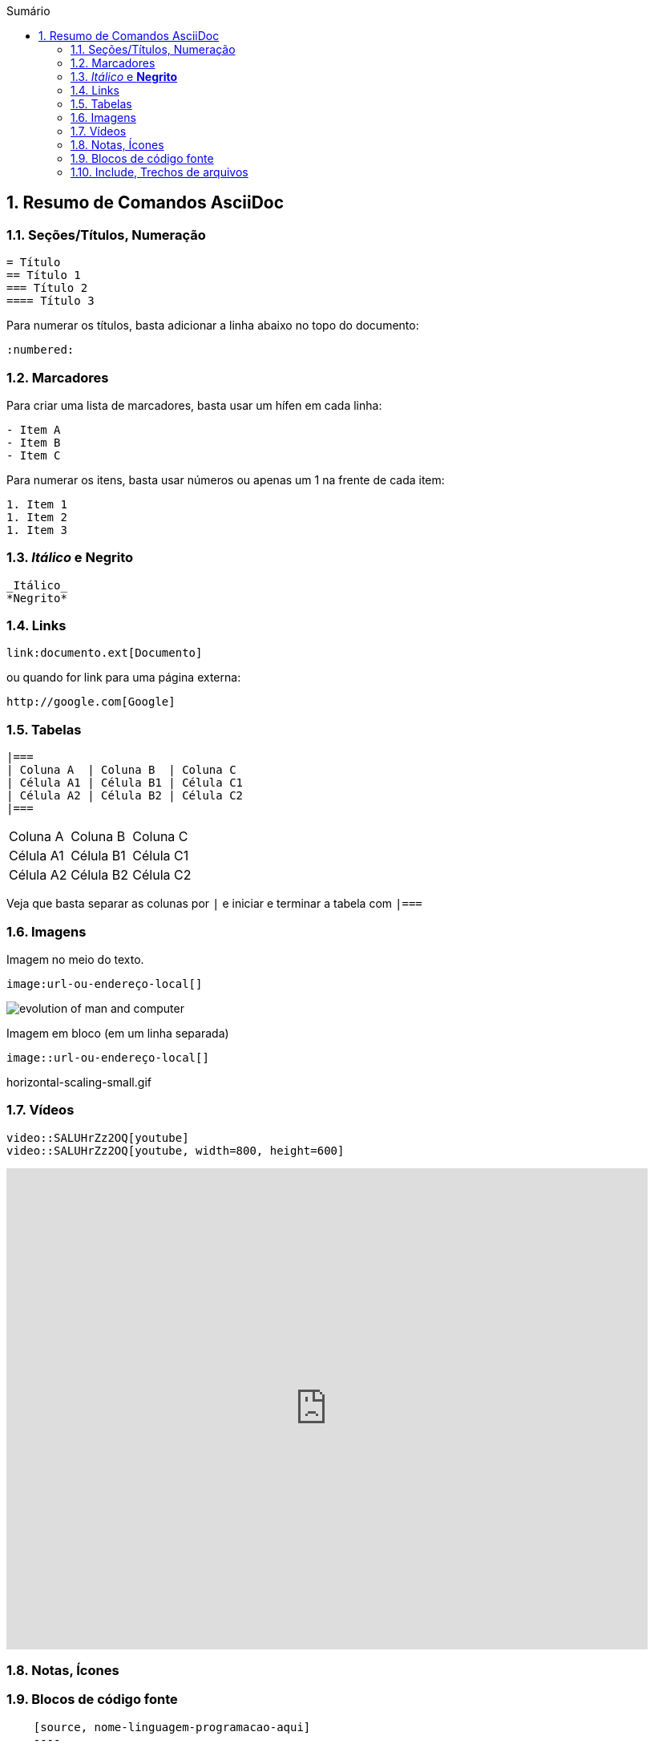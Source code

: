 :revealjsdir: https://cdnjs.cloudflare.com/ajax/libs/reveal.js/3.8.0
:revealjs_slideNumber: true
:source-highlighter: highlightjs
:icons: font
:imagesdir: ../images
:stylesheet: ../adoc-golo.css
:numbered:
:toc: left
:toc-title: Sumário
:toclevels: 5

ifdef::env-github[]
//Exibe ícones para os blocos como NOTE e IMPORTANT no GitHub

:caution-caption: :fire:
:important-caption: :exclamation:
:note-caption: :paperclip:
:tip-caption: :bulb:
:warning-caption: :warning:
endif::[]

:chapter-label:
:description: Elaboração de material didático multimídia com AsciiDoc, git e GitHub
:listing-caption: Listagem
:figure-caption: Figura

== Resumo de Comandos AsciiDoc

=== Seções/Títulos, Numeração

[source, asciidoc]
----
= Título
== Título 1
=== Título 2
==== Título 3
----

Para numerar os títulos, basta adicionar a linha abaixo no topo do documento:

[source, asciidoc]
----
:numbered:
----

=== Marcadores

Para criar uma lista de marcadores, basta usar um hífen em cada linha:

[source, asciidoc]
----
- Item A
- Item B
- Item C
----

Para numerar os itens, basta usar números ou apenas um 1 na frente de cada item:

[source, asciidoc]
----
1. Item 1
1. Item 2
1. Item 3
----

=== _Itálico_ e *Negrito*

[source, asciidoc]
----
_Itálico_
*Negrito*
----

=== Links

[source, asciidoc]
----
link:documento.ext[Documento]
----

ou quando for link para uma página externa:

[source, asciidoc]
----
http://google.com[Google]
----

=== Tabelas

[source, asciidoc]
----
|===
| Coluna A  | Coluna B  | Coluna C
| Célula A1 | Célula B1 | Célula C1 
| Célula A2 | Célula B2 | Célula C2
|===
----

|===
| Coluna A  | Coluna B  | Coluna C
| Célula A1 | Célula B1 | Célula C1 
| Célula A2 | Célula B2 | Célula C2
|===

Veja que basta separar as colunas por `|` e iniciar e terminar a tabela com `|===`

=== Imagens

Imagem no meio do texto.

[source, asciidoc]
----
image:url-ou-endereço-local[]
----

image:evolution-of-man-and-computer.jpg[]

Imagem em bloco (em um linha separada)

[source, asciidoc]
----
image::url-ou-endereço-local[]
----


horizontal-scaling-small.gif

=== Vídeos

[source, asciidoc]
----
video::SALUHrZz2OQ[youtube]
video::SALUHrZz2OQ[youtube, width=800, height=600]
----

video::SALUHrZz2OQ[youtube, width=800, height=600]

=== Notas, Ícones

=== Blocos de código fonte

[source, asciidoc]
----
    [source, nome-linguagem-programacao-aqui]
    ----
    seu
    código
    fonte
    aqui
    ----
----


=== Include, Trechos de arquivos